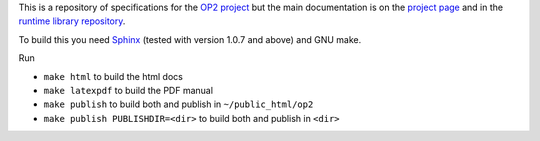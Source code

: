 This is a repository of specifications for the `OP2 project`_ but the main documentation is on the `project page`_ and in the `runtime library
repository`_.

To build this you need Sphinx_ (tested with version 1.0.7 and above) and GNU make.

Run

* ``make html`` to build the html docs
* ``make latexpdf`` to build the PDF manual
* ``make publish`` to build both and publish in ``~/public_html/op2``
* ``make publish PUBLISHDIR=<dir>`` to build both and publish in ``<dir>``

.. _project page:
.. _OP2 project: http://people.maths.ox.ac.uk/gilesm/op2
.. _runtime library repository: https://github.com/OP2/OP2-Common/doc
.. _Sphinx: http://sphinx.pocoo.org
